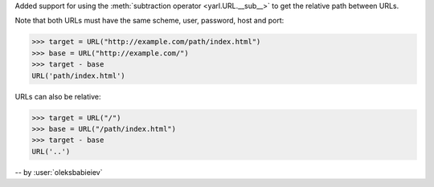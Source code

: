 Added support for using the :meth:`subtraction operator <yarl.URL.__sub__>`
to get the relative path between URLs.

Note that both URLs must have the same scheme, user, password, host and port:

.. code-block:: pycon

   >>> target = URL("http://example.com/path/index.html")
   >>> base = URL("http://example.com/")
   >>> target - base
   URL('path/index.html')

URLs can also be relative:

.. code-block:: pycon

   >>> target = URL("/")
   >>> base = URL("/path/index.html")
   >>> target - base
   URL('..')

-- by :user:`oleksbabieiev`
